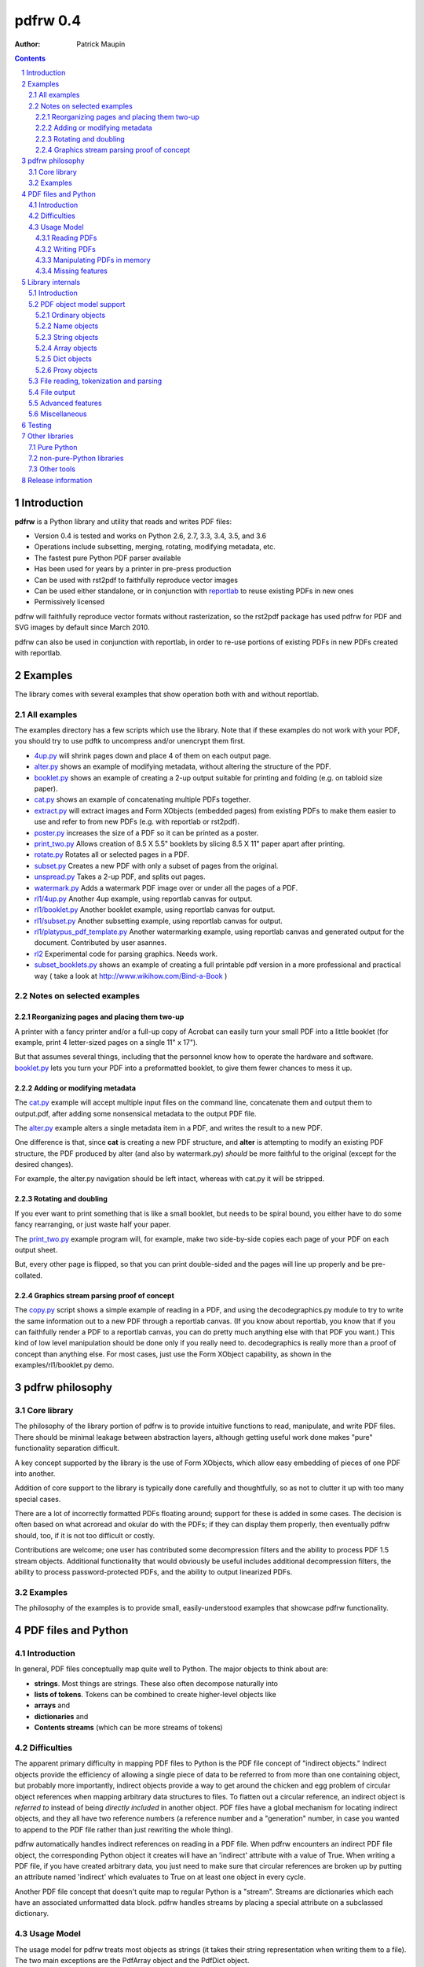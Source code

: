==================
pdfrw 0.4
==================

:Author: Patrick Maupin

.. contents::
    :backlinks: none

.. sectnum::

Introduction
============

**pdfrw** is a Python library and utility that reads and writes PDF files:

* Version 0.4 is tested and works on Python 2.6, 2.7, 3.3, 3.4, 3.5, and 3.6
* Operations include subsetting, merging, rotating, modifying metadata, etc.
* The fastest pure Python PDF parser available
* Has been used for years by a printer in pre-press production
* Can be used with rst2pdf to faithfully reproduce vector images
* Can be used either standalone, or in conjunction with `reportlab`__
  to reuse existing PDFs in new ones
* Permissively licensed

__ http://www.reportlab.org/


pdfrw will faithfully reproduce vector formats without
rasterization, so the rst2pdf package has used pdfrw
for PDF and SVG images by default since March 2010.

pdfrw can also be used in conjunction with reportlab, in order
to re-use portions of existing PDFs in new PDFs created with
reportlab.


Examples
=========

The library comes with several examples that show operation both with
and without reportlab.


All examples
------------------

The examples directory has a few scripts which use the library.
Note that if these examples do not work with your PDF, you should
try to use pdftk to uncompress and/or unencrypt them first.

* `4up.py`__ will shrink pages down and place 4 of them on
  each output page.
* `alter.py`__ shows an example of modifying metadata, without
  altering the structure of the PDF.
* `booklet.py`__ shows an example of creating a 2-up output
  suitable for printing and folding (e.g. on tabloid size paper).
* `cat.py`__ shows an example of concatenating multiple PDFs together.
* `extract.py`__ will extract images and Form XObjects (embedded pages)
  from existing PDFs to make them easier to use and refer to from
  new PDFs (e.g. with reportlab or rst2pdf).
* `poster.py`__ increases the size of a PDF so it can be printed
  as a poster.
* `print_two.py`__ Allows creation of 8.5 X 5.5" booklets by slicing
  8.5 X 11" paper apart after printing.
* `rotate.py`__ Rotates all or selected pages in a PDF.
* `subset.py`__ Creates a new PDF with only a subset of pages from the
  original.
* `unspread.py`__ Takes a 2-up PDF, and splits out pages.
* `watermark.py`__ Adds a watermark PDF image over or under all the pages
  of a PDF.
* `rl1/4up.py`__ Another 4up example, using reportlab canvas for output.
* `rl1/booklet.py`__ Another booklet example, using reportlab canvas for
  output.
* `rl1/subset.py`__ Another subsetting example, using reportlab canvas for
  output.
* `rl1/platypus_pdf_template.py`__ Another watermarking example, using
  reportlab canvas and generated output for the document.  Contributed
  by user asannes.
* `rl2`__ Experimental code for parsing graphics.  Needs work.
* `subset_booklets.py`__ shows an example of creating a full printable pdf
  version in a more professional and practical way ( take a look at
  http://www.wikihow.com/Bind-a-Book )

__ https://github.com/pmaupin/pdfrw/tree/master/examples/4up.py
__ https://github.com/pmaupin/pdfrw/tree/master/examples/alter.py
__ https://github.com/pmaupin/pdfrw/tree/master/examples/booklet.py
__ https://github.com/pmaupin/pdfrw/tree/master/examples/cat.py
__ https://github.com/pmaupin/pdfrw/tree/master/examples/extract.py
__ https://github.com/pmaupin/pdfrw/tree/master/examples/poster.py
__ https://github.com/pmaupin/pdfrw/tree/master/examples/print_two.py
__ https://github.com/pmaupin/pdfrw/tree/master/examples/rotate.py
__ https://github.com/pmaupin/pdfrw/tree/master/examples/subset.py
__ https://github.com/pmaupin/pdfrw/tree/master/examples/unspread.py
__ https://github.com/pmaupin/pdfrw/tree/master/examples/watermark.py
__ https://github.com/pmaupin/pdfrw/tree/master/examples/rl1/4up.py
__ https://github.com/pmaupin/pdfrw/tree/master/examples/rl1/booklet.py
__ https://github.com/pmaupin/pdfrw/tree/master/examples/rl1/subset.py
__ https://github.com/pmaupin/pdfrw/tree/master/examples/rl1/platypus_pdf_template.py
__ https://github.com/pmaupin/pdfrw/tree/master/examples/rl2/
__ https://github.com/pmaupin/pdfrw/tree/master/examples/subset_booklets.py

Notes on selected examples
------------------------------------

Reorganizing pages and placing them two-up
~~~~~~~~~~~~~~~~~~~~~~~~~~~~~~~~~~~~~~~~~~~~~~~

A printer with a fancy printer and/or a full-up copy of Acrobat can
easily turn your small PDF into a little booklet (for example, print 4
letter-sized pages on a single 11" x 17").

But that assumes several things, including that the personnel know how
to operate the hardware and software. `booklet.py`__ lets you turn your PDF
into a preformatted booklet, to give them fewer chances to mess it up.

__ https://github.com/pmaupin/pdfrw/tree/master/examples/booklet.py

Adding or modifying metadata
~~~~~~~~~~~~~~~~~~~~~~~~~~~~~~~~~~~~~~~~~~~~~~~

The `cat.py`__ example will accept multiple input files on the command
line, concatenate them and output them to output.pdf, after adding some
nonsensical metadata to the output PDF file.

__ https://github.com/pmaupin/pdfrw/tree/master/examples/cat.py

The `alter.py`__ example alters a single metadata item in a PDF,
and writes the result to a new PDF.

__ https://github.com/pmaupin/pdfrw/tree/master/examples/alter.py


One difference is that, since **cat** is creating a new PDF structure,
and **alter** is attempting to modify an existing PDF structure, the
PDF produced by alter (and also by watermark.py) *should* be
more faithful to the original (except for the desired changes).

For example, the alter.py navigation should be left intact, whereas with
cat.py it will be stripped.


Rotating and doubling
~~~~~~~~~~~~~~~~~~~~~~~~~~~~~~~~~~~~~~~~~~~~~~~

If you ever want to print something that is like a small booklet, but
needs to be spiral bound, you either have to do some fancy rearranging,
or just waste half your paper.

The `print_two.py`__ example program will, for example, make two side-by-side
copies each page of your PDF on each output sheet.

__ https://github.com/pmaupin/pdfrw/tree/master/examples/print_two.py

But, every other page is flipped, so that you can print double-sided and
the pages will line up properly and be pre-collated.

Graphics stream parsing proof of concept
~~~~~~~~~~~~~~~~~~~~~~~~~~~~~~~~~~~~~~~~~~~~~~~

The `copy.py`__ script shows a simple example of reading in a PDF, and
using the decodegraphics.py module to try to write the same information
out to a new PDF through a reportlab canvas. (If you know about reportlab,
you know that if you can faithfully render a PDF to a reportlab canvas, you
can do pretty much anything else with that PDF you want.) This kind of
low level manipulation should be done only if you really need to.
decodegraphics is really more than a proof of concept than anything
else. For most cases, just use the Form XObject capability, as shown in
the examples/rl1/booklet.py demo.

__ https://github.com/pmaupin/pdfrw/tree/master/examples/rl2/copy.py

pdfrw philosophy
==================

Core library
-------------

The philosophy of the library portion of pdfrw is to provide intuitive
functions to read, manipulate, and write PDF files.  There should be
minimal leakage between abstraction layers, although getting useful
work done makes "pure" functionality separation difficult.

A key concept supported by the library is the use of Form XObjects,
which allow easy embedding of pieces of one PDF into another.

Addition of core support to the library is typically done carefully
and thoughtfully, so as not to clutter it up with too many special
cases.

There are a lot of incorrectly formatted PDFs floating around; support
for these is added in some cases.  The decision is often based on what
acroread and okular do with the PDFs; if they can display them properly,
then eventually pdfrw should, too, if it is not too difficult or costly.

Contributions are welcome; one user has contributed some decompression
filters and the ability to process PDF 1.5 stream objects.  Additional
functionality that would obviously be useful includes additional
decompression filters, the ability to process password-protected PDFs,
and the ability to output linearized PDFs.

Examples
--------

The philosophy of the examples is to provide small, easily-understood
examples that showcase pdfrw functionality.


PDF files and Python
======================

Introduction
------------

In general, PDF files conceptually map quite well to Python. The major
objects to think about are:

-  **strings**. Most things are strings. These also often decompose
   naturally into
-  **lists of tokens**. Tokens can be combined to create higher-level
   objects like
-  **arrays** and
-  **dictionaries** and
-  **Contents streams** (which can be more streams of tokens)

Difficulties
------------

The apparent primary difficulty in mapping PDF files to Python is the
PDF file concept of "indirect objects."  Indirect objects provide
the efficiency of allowing a single piece of data to be referred to
from more than one containing object, but probably more importantly,
indirect objects provide a way to get around the chicken and egg
problem of circular object references when mapping arbitrary data
structures to files. To flatten out a circular reference, an indirect
object is *referred to* instead of being *directly included* in another
object. PDF files have a global mechanism for locating indirect objects,
and they all have two reference numbers (a reference number and a
"generation" number, in case you wanted to append to the PDF file
rather than just rewriting the whole thing).

pdfrw automatically handles indirect references on reading in a PDF
file. When pdfrw encounters an indirect PDF file object, the
corresponding Python object it creates will have an 'indirect' attribute
with a value of True. When writing a PDF file, if you have created
arbitrary data, you just need to make sure that circular references are
broken up by putting an attribute named 'indirect' which evaluates to
True on at least one object in every cycle.

Another PDF file concept that doesn't quite map to regular Python is a
"stream". Streams are dictionaries which each have an associated
unformatted data block. pdfrw handles streams by placing a special
attribute on a subclassed dictionary.

Usage Model
-----------

The usage model for pdfrw treats most objects as strings (it takes their
string representation when writing them to a file). The two main
exceptions are the PdfArray object and the PdfDict object.

PdfArray is a subclass of list with two special features.  First,
an 'indirect' attribute allows a PdfArray to be written out as
an indirect PDF object.  Second, pdfrw reads files lazily, so
PdfArray knows about, and resolves references to other indirect
objects on an as-needed basis.

PdfDict is a subclass of dict that also has an indirect attribute
and lazy reference resolution as well.  (And the subclassed
IndirectPdfDict has indirect automatically set True).

But PdfDict also has an optional associated stream. The stream object
defaults to None, but if you assign a stream to the dict, it will
automatically set the PDF /Length attribute for the dictionary.

Finally, since PdfDict instances are indexed by PdfName objects (which
always start with a /) and since most (all?) standard Adobe PdfName
objects use names formatted like "/CamelCase", it makes sense to allow
access to dictionary elements via object attribute accesses as well as
object index accesses. So usage of PdfDict objects is normally via
attribute access, although non-standard names (though still with a
leading slash) can be accessed via dictionary index lookup.

Reading PDFs
~~~~~~~~~~~~~~~

The PdfReader object is a subclass of PdfDict, which allows easy access
to an entire document::

    >>> from pdfrw import PdfReader
    >>> x = PdfReader('source.pdf')
    >>> x.keys()
    ['/Info', '/Size', '/Root']
    >>> x.Info
    {'/Producer': '(cairo 1.8.6 (http://cairographics.org))',
     '/Creator': '(cairo 1.8.6 (http://cairographics.org))'}
    >>> x.Root.keys()
    ['/Type', '/Pages']

Info, Size, and Root are retrieved from the trailer of the PDF file.

In addition to the tree structure, pdfrw creates a special attribute
named *pages*, that is a list of all the pages in the document. pdfrw
creates the *pages* attribute as a simplification for the user, because
the PDF format allows arbitrarily complicated nested dictionaries to
describe the page order. Each entry in the *pages* list is the PdfDict
object for one of the pages in the file, in order.

::

    >>> len(x.pages)
    1
    >>> x.pages[0]
    {'/Parent': {'/Kids': [{...}], '/Type': '/Pages', '/Count': '1'},
     '/Contents': {'/Length': '11260', '/Filter': None},
     '/Resources': ... (Lots more stuff snipped)
    >>> x.pages[0].Contents
    {'/Length': '11260', '/Filter': None}
    >>> x.pages[0].Contents.stream
    'q\n1 1 1 rg /a0 gs\n0 0 0 RG 0.657436
      w\n0 J\n0 j\n[] 0.0 d\n4 M q' ... (Lots more stuff snipped)

Writing PDFs
~~~~~~~~~~~~~~~

As you can see, it is quite easy to dig down into a PDF document. But
what about when it's time to write it out?

::

    >>> from pdfrw import PdfWriter
    >>> y = PdfWriter()
    >>> y.addpage(x.pages[0])
    >>> y.write('result.pdf')

That's all it takes to create a new PDF. You may still need to read the
`Adobe PDF reference manual`__ to figure out what needs to go *into*
the PDF, but at least you don't have to sweat actually building it
and getting the file offsets right.

__ http://www.adobe.com/devnet/acrobat/pdfs/pdf_reference_1-7.pdf

Manipulating PDFs in memory
~~~~~~~~~~~~~~~~~~~~~~~~~~~~~~~

For the most part, pdfrw tries to be agnostic about the contents of
PDF files, and support them as containers, but to do useful work,
something a little higher-level is required, so pdfrw works to
understand a bit about the contents of the containers.  For example:

-  PDF pages. pdfrw knows enough to find the pages in PDF files you read
   in, and to write a set of pages back out to a new PDF file.
-  Form XObjects. pdfrw can take any page or rectangle on a page, and
   convert it to a Form XObject, suitable for use inside another PDF
   file.  It knows enough about these to perform scaling, rotation,
   and positioning.
-  reportlab objects. pdfrw can recursively create a set of reportlab
   objects from its internal object format. This allows, for example,
   Form XObjects to be used inside reportlab, so that you can reuse
   content from an existing PDF file when building a new PDF with
   reportlab.

There are several examples that demonstrate these features in
the example code directory.

Missing features
~~~~~~~~~~~~~~~~~~~~~~~

Even as a pure PDF container library, pdfrw comes up a bit short. It
does not currently support:

-  Most compression/decompression filters
-  encryption

`pdftk`__ is a wonderful command-line
tool that can convert your PDFs to remove encryption and compression.
However, in most cases, you can do a lot of useful work with PDFs
without actually removing compression, because only certain elements
inside PDFs are actually compressed.

__ https://www.pdflabs.com/tools/pdftk-the-pdf-toolkit/

Library internals
==================

Introduction
------------

**pdfrw** currently consists of 19 modules organized into a main
package and one sub-package.

The `__init.py__`__ module does the usual thing of importing a few
major attributes from some of the submodules, and the `errors.py`__
module supports logging and exception generation.

__ https://github.com/pmaupin/pdfrw/tree/master/pdfrw/__init__.py
__ https://github.com/pmaupin/pdfrw/tree/master/pdfrw/errors.py


PDF object model support
--------------------------

The `objects`__ sub-package contains one module for each of the
internal representations of the kinds of basic objects that exist
in a PDF file, with the `objects/__init__.py`__ module in that
package simply gathering them up and making them available to the
main pdfrw package.

One feature that all the PDF object classes have in common is the
inclusion of an 'indirect' attribute. If 'indirect' exists and evaluates
to True, then when the object is written out, it is written out as an
indirect object. That is to say, it is addressable in the PDF file, and
could be referenced by any number (including zero) of container objects.
This indirect object capability saves space in PDF files by allowing
objects such as fonts to be referenced from multiple pages, and also
allows PDF files to contain internal circular references.  This latter
capability is used, for example, when each page object has a "parent"
object in its dictionary.

__ https://github.com/pmaupin/pdfrw/tree/master/pdfrw/objects/
__ https://github.com/pmaupin/pdfrw/tree/master/pdfrw/objects/__init__.py

Ordinary objects
~~~~~~~~~~~~~~~~

The `objects/pdfobject.py`__ module contains the PdfObject class, which is
a subclass of str, and is the catch-all object for any PDF file elements
that are not explicitly represented by other objects, as described below.

__ https://github.com/pmaupin/pdfrw/tree/master/pdfrw/objects/pdfobject.py

Name objects
~~~~~~~~~~~~

The `objects/pdfname.py`__ module contains the PdfName singleton object,
which will convert a string into a PDF name by prepending a slash. It can
be used either by calling it or getting an attribute, e.g.::

    PdfName.Rotate == PdfName('Rotate') == PdfObject('/Rotate')

In the example above, there is a slight difference between the objects
returned from PdfName, and the object returned from PdfObject.  The
PdfName objects are actually objects of class "BasePdfName".  This
is important, because only these may be used as keys in PdfDict objects.

__ https://github.com/pmaupin/pdfrw/tree/master/pdfrw/objects/pdfname.py

String objects
~~~~~~~~~~~~~~

The `objects/pdfstring.py`__
module contains the PdfString class, which is a subclass of str that is
used to represent encoded strings in a PDF file. The class has encode
and decode methods for the strings.

__ https://github.com/pmaupin/pdfrw/tree/master/pdfrw/objects/pdfstring.py


Array objects
~~~~~~~~~~~~~

The `objects/pdfarray.py`__
module contains the PdfArray class, which is a subclass of list that is
used to represent arrays in a PDF file. A regular list could be used
instead, but use of the PdfArray class allows for an indirect attribute
to be set, and also allows for proxying of unresolved indirect objects
(that haven't been read in yet) in a manner that is transparent to pdfrw
clients.

__ https://github.com/pmaupin/pdfrw/tree/master/pdfrw/objects/pdfarray.py

Dict objects
~~~~~~~~~~~~

The `objects/pdfdict.py`__
module contains the PdfDict class, which is a subclass of dict that is
used to represent dictionaries in a PDF file. A regular dict could be
used instead, but the PdfDict class matches the requirements of PDF
files more closely:

* Transparent (from the library client's viewpoint) proxying
  of unresolved indirect objects
* Return of None for non-existent keys (like dict.get)
* Mapping of attribute accesses to the dict itself
  (pdfdict.Foo == pdfdict[NameObject('Foo')])
* Automatic management of following stream and /Length attributes
  for content dictionaries
* Indirect attribute
* Other attributes may be set for private internal use of the
  library and/or its clients.
* Support for searching parent dictionaries for PDF "inheritable"
  attributes.

__ https://github.com/pmaupin/pdfrw/tree/master/pdfrw/objects/pdfdict.py

If a PdfDict has an associated data stream in the PDF file, the stream
is accessed via the 'stream' (all lower-case) attribute.  Setting the
stream attribute on the PdfDict will automatically set the /Length attribute
as well.  If that is not what is desired (for example if the stream
is compressed), then _stream (same name with an underscore) may be used
to associate the stream with the PdfDict without setting the length.

To set private attributes (that will not be written out to a new PDF
file) on a dictionary, use the 'private' attribute::

    mydict.private.foo = 1

Once the attribute is set, it may be accessed directly as an attribute
of the dictionary::

    foo = mydict.foo

Some attributes of PDF pages are "inheritable."  That is, they may
belong to a parent dictionary (or a parent of a parent dictionary, etc.)
The "inheritable" attribute allows for easy discovery of these::

    mediabox = mypage.inheritable.MediaBox


Proxy objects
~~~~~~~~~~~~~

The `objects/pdfindirect.py`__
module contains the PdfIndirect class, which is a non-transparent proxy
object for PDF objects that have not yet been read in and resolved from
a file. Although these are non-transparent inside the library, client code
should never see one of these -- they exist inside the PdfArray and PdfDict
container types, but are resolved before being returned to a client of
those types.

__ https://github.com/pmaupin/pdfrw/tree/master/pdfrw/objects/pdfindirect.py


File reading, tokenization and parsing
--------------------------------------

`pdfreader.py`__
contains the PdfReader class, which can read a PDF file (or be passed a
file object or already read string) and parse it. It uses the PdfTokens
class in `tokens.py`__  for low-level tokenization.

__ https://github.com/pmaupin/pdfrw/tree/master/pdfrw/pdfreader.py
__ https://github.com/pmaupin/pdfrw/tree/master/pdfrw/tokens.py


The PdfReader class does not, in general, parse into containers (e.g.
inside the content streams). There is a proof of concept for doing that
inside the examples/rl2 subdirectory, but that is slow and not well-developed,
and not useful for most applications.

An instance of the PdfReader class is an instance of a PdfDict -- the
trailer dictionary of the PDF file, to be exact.  It will have a private
attribute set on it that is named 'pages' that is a list containing all
the pages in the file.

When instantiating a PdfReader object, there are options available
for decompressing all the objects in the file.  pdfrw does not currently
have very many options for decompression, so this is not all that useful,
except in the specific case of compressed object streams.

Also, there are no options for decryption yet.  If you have PDF files
that are encrypted or heavily compressed, you may find that using another
program like pdftk on them can make them readable by pdfrw.

In general, the objects are read from the file lazily, but this is not
currently true with compressed object streams -- all of these are decompressed
and read in when the PdfReader is instantiated.


File output
-----------

`pdfwriter.py`__
contains the PdfWriter class, which can create and output a PDF file.

__ https://github.com/pmaupin/pdfrw/tree/master/pdfrw/pdfwriter.py

There are a few options available when creating and using this class.

In the simplest case, an instance of PdfWriter is instantiated, and
then pages are added to it from one or more source files (or created
programmatically), and then the write method is called to dump the
results out to a file.

If you have a source PDF and do not want to disturb the structure
of it too badly, then you may pass its trailer directly to PdfWriter
rather than letting PdfWriter construct one for you.  There is an
example of this (alter.py) in the examples directory.


Advanced features
-----------------

`buildxobj.py`__
contains functions to build Form XObjects out of pages or rectangles on
pages.  These may be reused in new PDFs essentially as if they were images.

buildxobj is careful to cache any page used so that it only appears in
the output once.

__ https://github.com/pmaupin/pdfrw/tree/master/pdfrw/buildxobj.py


`toreportlab.py`__
provides the makerl function, which will translate pdfrw objects into a
format which can be used with `reportlab <http://www.reportlab.org/>`__.
It is normally used in conjunction with buildxobj, to be able to reuse
parts of existing PDFs when using reportlab.

__ https://github.com/pmaupin/pdfrw/tree/master/pdfrw/toreportlab.py


`pagemerge.py`__ builds on the foundation laid by buildxobj.  It
contains classes to create a new page (or overlay an existing page)
using one or more rectangles from other pages.  There are examples
showing its use for watermarking, scaling, 4-up output, splitting
each page in 2, etc.

__ https://github.com/pmaupin/pdfrw/tree/master/pdfrw/pagemerge.py

`findobjs.py`__ contains code that can find specific kinds of objects
inside a PDF file.  The extract.py example uses this module to create
a new PDF that places each image and Form XObject from a source PDF onto
its own page, e.g. for easy reuse with some of the other examples or
with reportlab.

__ https://github.com/pmaupin/pdfrw/tree/master/pdfrw/findobjs.py


Miscellaneous
----------------

`compress.py`__ and `uncompress.py`__
contains compression and decompression functions. Very few filters are
currently supported, so an external tool like pdftk might be good if you
require the ability to decompress (or, for that matter, decrypt) PDF
files.

__ https://github.com/pmaupin/pdfrw/tree/master/pdfrw/compress.py
__ https://github.com/pmaupin/pdfrw/tree/master/pdfrw/uncompress.py


`py23_diffs.py`__ contains code to help manage the differences between
Python 2 and Python 3.

__ https://github.com/pmaupin/pdfrw/tree/master/pdfrw/py23_diffs.py

Testing
===============

The tests associated with pdfrw require a large number of PDFs,
which are not distributed with the library.

To run the tests:

* Download or clone the full package from github.com/pmaupin/pdfrw
* cd into the tests directory, and then clone the package
  github.com/pmaupin/static_pdfs into a subdirectory (also named
  static_pdfs).
* Now the tests may be run from tests directory using unittest, or
  py.test, or nose.
* travisci is used at github, and runs the tests with py.test

.. code-block:: bash
    $ pip install pytest
    $ pip install reportlab
    $ pwd
    <...>/pdfrw/tests
    $ git clone https://github.com/pmaupin/static_pdfs
    $ ln -s ../pdfrw
    $ pytest

To run a single test-case:

.. code-block:: bash
    $ pytest test_roundtrip.py -k "test_compress_9f98322c243fe67726d56ccfa8e0885b.pdf"

Other libraries
=====================

Pure Python
-----------

-  `reportlab <http://www.reportlab.org/>`__

    reportlab is must-have software if you want to programmatically
    generate arbitrary PDFs.

-  `pyPdf <https://github.com/mstamy2/PyPDF2>`__

    pyPdf is, in some ways, very full-featured. It can do decompression
    and decryption and seems to know a lot about items inside at least
    some kinds of PDF files. In comparison, pdfrw knows less about
    specific PDF file features (such as metadata), but focuses on trying
    to have a more Pythonic API for mapping the PDF file container
    syntax to Python, and (IMO) has a simpler and better PDF file
    parser.  The Form XObject capability of pdfrw means that, in many
    cases, it does not actually need to decompress objects -- they
    can be left compressed.

-  `pdftools <http://www.boddie.org.uk/david/Projects/Python/pdftools/index.html>`__

    pdftools feels large and I fell asleep trying to figure out how it
    all fit together, but many others have done useful things with it.

-  `pagecatcher <http://www.reportlab.com/docs/pagecatcher-ds.pdf>`__

    My understanding is that pagecatcher would have done exactly what I
    wanted when I built pdfrw. But I was on a zero budget, so I've never
    had the pleasure of experiencing pagecatcher. I do, however, use and
    like `reportlab <http://www.reportlab.org/>`__ (open source, from
    the people who make pagecatcher) so I'm sure pagecatcher is great,
    better documented and much more full-featured than pdfrw.

-  `pdfminer <http://www.unixuser.org/~euske/python/pdfminer/index.html>`__

    This looks like a useful, actively-developed program. It is quite
    large, but then, it is trying to actively comprehend a full PDF
    document. From the website:

    "PDFMiner is a suite of programs that help extracting and analyzing
    text data of PDF documents. Unlike other PDF-related tools, it
    allows to obtain the exact location of texts in a page, as well as
    other extra information such as font information or ruled lines. It
    includes a PDF converter that can transform PDF files into other
    text formats (such as HTML). It has an extensible PDF parser that
    can be used for other purposes instead of text analysis."

non-pure-Python libraries
-------------------------

-  `pyPoppler <https://launchpad.net/poppler-python/>`__ can read PDF
   files.
-  `pycairo <http://www.cairographics.org/pycairo/>`__ can write PDF
   files.
-  `PyMuPDF <https://github.com/rk700/PyMuPDF>`_ high performance rendering
   of PDF, (Open)XPS, CBZ and EPUB

Other tools
-----------

-  `pdftk <https://www.pdflabs.com/tools/pdftk-the-pdf-toolkit/>`__ is a wonderful command
   line tool for basic PDF manipulation. It complements pdfrw extremely
   well, supporting many operations such as decryption and decompression
   that pdfrw cannot do.
-  `MuPDF <http://www.mupdf.com/>`_ is a free top performance PDF, (Open)XPS, CBZ and EPUB rendering library
   that also comes with some command line tools. One of those, ``mutool``, has big overlaps with pdftk's - 
   except it is up to 10 times faster.

Release information
=======================

Revisions:

0.4 -- Released 18 September, 2017

    - Python 3.6 added to test matrix
    - Proper unicode support for text strings in PDFs added
    - buildxobj fixes allow better support creating form XObjects
      out of compressed pages in some cases
    - Compression fixes for Python 3+
    - New subset_booklets.py example
    - Bug with non-compressed indices into compressed object streams fixed
    - Bug with distinguishing compressed object stream first objects fixed
    - Better error reporting added for some invalid PDFs (e.g. when reading
      past the end of file)
    - Better scrubbing of old bookmark information when writing PDFs, to
      remove dangling references
    - Refactoring of pdfwriter, including updating API, to allow future
      enhancements for things like incremental writing
    - Minor tokenizer speedup
    - Some flate decompressor bugs fixed
    - Compression and decompression tests added
    - Tests for new unicode handling added
    - PdfReader.readpages() recursion error (issue #92) fixed.
    - Initial crypt filter support added


0.3 -- Released 19 October, 2016.

    - Python 3.5 added to test matrix
    - Better support under Python 3.x for in-memory PDF file-like objects
    - Some pagemerge and Unicode patches added
    - Changes to logging allow better coexistence with other packages
    - Fix for "from pdfrw import \*"
    - New fancy_watermark.py example shows off capabilities of pagemerge.py
    - metadata.py example renamed to cat.py


0.2 -- Released 21 June, 2015.  Supports Python 2.6, 2.7, 3.3, and 3.4.

    - Several bugs have been fixed
    - New regression test functionally tests core with dozens of
      PDFs, and also tests examples.
    - Core has been ported and tested on Python3 by round-tripping
      several difficult files and observing binary matching results
      across the different Python versions.
    - Still only minimal support for compression and no support
      for encryption or newer PDF features.  (pdftk is useful
      to put PDFs in a form that pdfrw can use.)

0.1 -- Released to PyPI in 2012.  Supports Python 2.5 - 2.7

